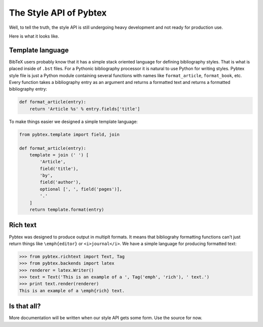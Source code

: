 =======================
The Style API of Pybtex
=======================

Well, to tell the truth, the style API is still undergoing heavy development
and not ready for production use.

Here is what it looks like.

Template language
=================

BibTeX users probably know that it has a simple stack oriented language
for defining bibliography styles. That is what is placed inside of ``.bst`` files.
For a Pythonic bibliography processor it is natural to use Python for writing styles.
Pybtex style file is just a Python module containing several functions with names
like ``format_article``, ``format_book``, etc. Every function takes a bibliography entry
as an argument and returns a formatted text and returns a formatted bibliography entry:

.. sourcecode:: python

    def format_article(entry):
        return 'Article %s' % entry.fields['title']

To make things easier we designed a simple template language:

.. sourcecode:: python

    from pybtex.template import field, join

    def format_article(entry):
        template = join (' ') [
            'Article',
            field('title'),
            'by',
            field('author'),
            optional [', ', field('pages')],
            '.'
        ]
        return template.format(entry)


Rich text
=========

Pybtex was designed to produce output in multiplt formats. It means that
bibliograhy formatting functions can't just return things like
``\emph{editor}`` or ``<i>journal</i>``. We have a simple language for
producing formatted text:

.. sourcecode:: pycon

    >>> from pybtex.richtext import Text, Tag
    >>> from pybtex.backends import latex
    >>> renderer = latex.Writer()
    >>> text = Text('This is an example of a ', Tag('emph', 'rich'), ' text.')
    >>> print text.render(renderer)
    This is an example of a \emph{rich} text.


Is that all?
============

More documentation will be written when our style API
gets some form. Use the source for now.
